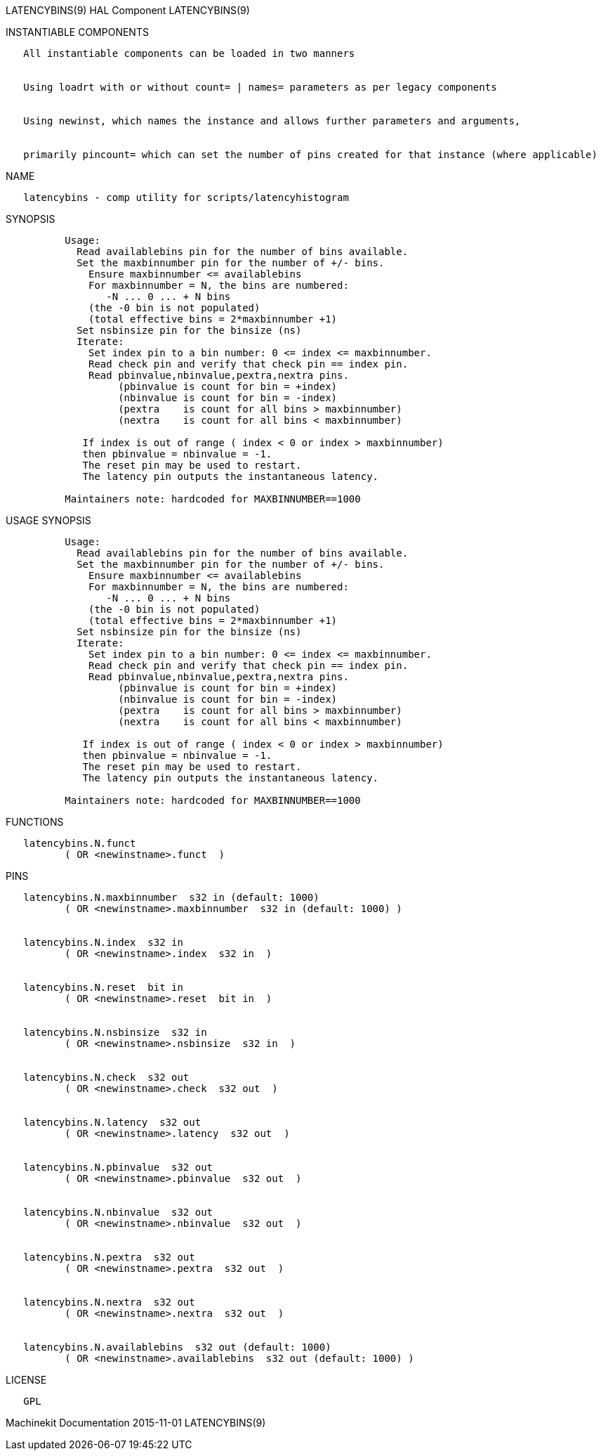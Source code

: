 LATENCYBINS(9) HAL Component LATENCYBINS(9)

INSTANTIABLE COMPONENTS

----------------------------------------------------------------------------------------------------
   All instantiable components can be loaded in two manners


   Using loadrt with or without count= | names= parameters as per legacy components


   Using newinst, which names the instance and allows further parameters and arguments,


   primarily pincount= which can set the number of pins created for that instance (where applicable)
----------------------------------------------------------------------------------------------------

NAME

----------------------------------------------------------
   latencybins - comp utility for scripts/latencyhistogram
----------------------------------------------------------

SYNOPSIS

--------------------------------------------------------------------------
          Usage:
            Read availablebins pin for the number of bins available.
            Set the maxbinnumber pin for the number of +/- bins.
              Ensure maxbinnumber <= availablebins
              For maxbinnumber = N, the bins are numbered:
                 -N ... 0 ... + N bins
              (the -0 bin is not populated)
              (total effective bins = 2*maxbinnumber +1)
            Set nsbinsize pin for the binsize (ns)
            Iterate:
              Set index pin to a bin number: 0 <= index <= maxbinnumber.
              Read check pin and verify that check pin == index pin.
              Read pbinvalue,nbinvalue,pextra,nextra pins.
                   (pbinvalue is count for bin = +index)
                   (nbinvalue is count for bin = -index)
                   (pextra    is count for all bins > maxbinnumber)
                   (nextra    is count for all bins < maxbinnumber)

             If index is out of range ( index < 0 or index > maxbinnumber)
             then pbinvalue = nbinvalue = -1.
             The reset pin may be used to restart.
             The latency pin outputs the instantaneous latency.

          Maintainers note: hardcoded for MAXBINNUMBER==1000
--------------------------------------------------------------------------

USAGE SYNOPSIS

--------------------------------------------------------------------------
          Usage:
            Read availablebins pin for the number of bins available.
            Set the maxbinnumber pin for the number of +/- bins.
              Ensure maxbinnumber <= availablebins
              For maxbinnumber = N, the bins are numbered:
                 -N ... 0 ... + N bins
              (the -0 bin is not populated)
              (total effective bins = 2*maxbinnumber +1)
            Set nsbinsize pin for the binsize (ns)
            Iterate:
              Set index pin to a bin number: 0 <= index <= maxbinnumber.
              Read check pin and verify that check pin == index pin.
              Read pbinvalue,nbinvalue,pextra,nextra pins.
                   (pbinvalue is count for bin = +index)
                   (nbinvalue is count for bin = -index)
                   (pextra    is count for all bins > maxbinnumber)
                   (nextra    is count for all bins < maxbinnumber)

             If index is out of range ( index < 0 or index > maxbinnumber)
             then pbinvalue = nbinvalue = -1.
             The reset pin may be used to restart.
             The latency pin outputs the instantaneous latency.

          Maintainers note: hardcoded for MAXBINNUMBER==1000
--------------------------------------------------------------------------

FUNCTIONS

-------------------------------------
   latencybins.N.funct
          ( OR <newinstname>.funct  )
-------------------------------------

PINS

---------------------------------------------------------------------
   latencybins.N.maxbinnumber  s32 in (default: 1000)
          ( OR <newinstname>.maxbinnumber  s32 in (default: 1000) )


   latencybins.N.index  s32 in
          ( OR <newinstname>.index  s32 in  )


   latencybins.N.reset  bit in
          ( OR <newinstname>.reset  bit in  )


   latencybins.N.nsbinsize  s32 in
          ( OR <newinstname>.nsbinsize  s32 in  )


   latencybins.N.check  s32 out
          ( OR <newinstname>.check  s32 out  )


   latencybins.N.latency  s32 out
          ( OR <newinstname>.latency  s32 out  )


   latencybins.N.pbinvalue  s32 out
          ( OR <newinstname>.pbinvalue  s32 out  )


   latencybins.N.nbinvalue  s32 out
          ( OR <newinstname>.nbinvalue  s32 out  )


   latencybins.N.pextra  s32 out
          ( OR <newinstname>.pextra  s32 out  )


   latencybins.N.nextra  s32 out
          ( OR <newinstname>.nextra  s32 out  )


   latencybins.N.availablebins  s32 out (default: 1000)
          ( OR <newinstname>.availablebins  s32 out (default: 1000) )
---------------------------------------------------------------------

LICENSE

------
   GPL
------

Machinekit Documentation 2015-11-01 LATENCYBINS(9)
